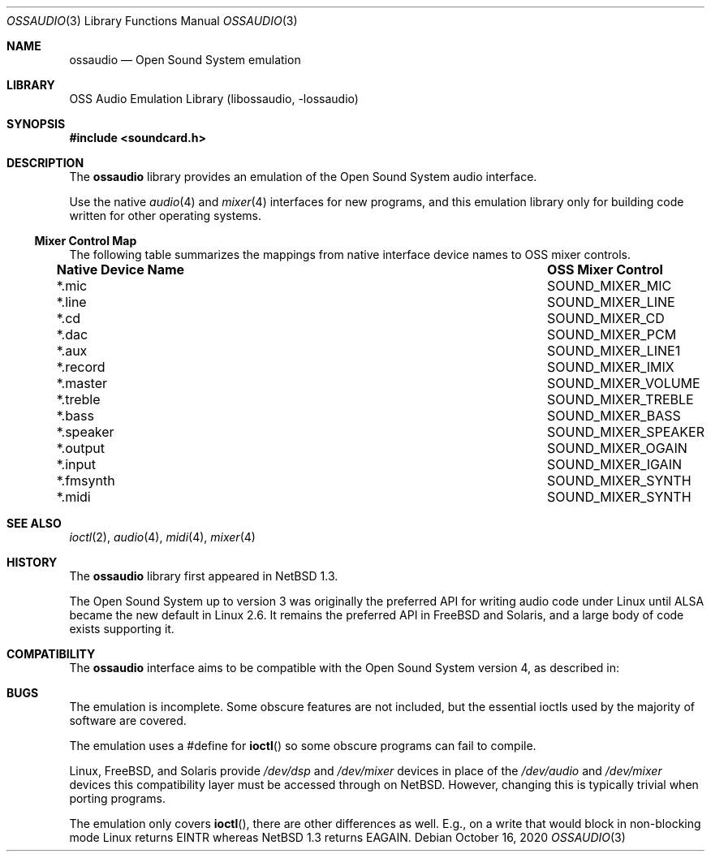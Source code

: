 .\"	$NetBSD: ossaudio.3,v 1.21 2020/10/16 16:30:53 nia Exp $
.\"
.\" Copyright (c) 1997, 2020 The NetBSD Foundation, Inc.
.\" All rights reserved.
.\"
.\" This code is derived from software contributed to The NetBSD Foundation
.\" by Lennart Augustsson,
.\"
.\" Redistribution and use in source and binary forms, with or without
.\" modification, are permitted provided that the following conditions
.\" are met:
.\" 1. Redistributions of source code must retain the above copyright
.\"    notice, this list of conditions and the following disclaimer.
.\" 2. Redistributions in binary form must reproduce the above copyright
.\"    notice, this list of conditions and the following disclaimer in the
.\"    documentation and/or other materials provided with the distribution.
.\"
.\" THIS SOFTWARE IS PROVIDED BY THE NETBSD FOUNDATION, INC. AND CONTRIBUTORS
.\" ``AS IS'' AND ANY EXPRESS OR IMPLIED WARRANTIES, INCLUDING, BUT NOT LIMITED
.\" TO, THE IMPLIED WARRANTIES OF MERCHANTABILITY AND FITNESS FOR A PARTICULAR
.\" PURPOSE ARE DISCLAIMED.  IN NO EVENT SHALL THE FOUNDATION OR CONTRIBUTORS
.\" BE LIABLE FOR ANY DIRECT, INDIRECT, INCIDENTAL, SPECIAL, EXEMPLARY, OR
.\" CONSEQUENTIAL DAMAGES (INCLUDING, BUT NOT LIMITED TO, PROCUREMENT OF
.\" SUBSTITUTE GOODS OR SERVICES; LOSS OF USE, DATA, OR PROFITS; OR BUSINESS
.\" INTERRUPTION) HOWEVER CAUSED AND ON ANY THEORY OF LIABILITY, WHETHER IN
.\" CONTRACT, STRICT LIABILITY, OR TORT (INCLUDING NEGLIGENCE OR OTHERWISE)
.\" ARISING IN ANY WAY OUT OF THE USE OF THIS SOFTWARE, EVEN IF ADVISED OF THE
.\" POSSIBILITY OF SUCH DAMAGE.
.\"
.Dd October 16, 2020
.Dt OSSAUDIO 3
.Os
.Sh NAME
.Nm ossaudio
.Nd Open Sound System emulation
.Sh LIBRARY
.Lb libossaudio
.Sh SYNOPSIS
.In soundcard.h
.Sh DESCRIPTION
The
.Nm
library provides an emulation of the Open Sound System audio interface.
.Pp
Use the native
.Xr audio 4
and
.Xr mixer 4
interfaces for new programs, and this emulation library only for
building code written for other operating systems.
.Ss Mixer Control Map
The following table summarizes the mappings from native interface
device names to OSS mixer controls.
.Pp
.Bl -column ".Sy Native Device Name" "SOUND_MIXER_SPEAKER"
.It Sy "Native Device Name" Ta Sy "OSS Mixer Control"
.It *.mic Ta SOUND_MIXER_MIC
.It *.line Ta SOUND_MIXER_LINE
.It *.cd Ta SOUND_MIXER_CD
.It *.dac Ta SOUND_MIXER_PCM
.It *.aux Ta SOUND_MIXER_LINE1
.It *.record Ta SOUND_MIXER_IMIX
.It *.master Ta SOUND_MIXER_VOLUME
.It *.treble Ta SOUND_MIXER_TREBLE
.It *.bass Ta SOUND_MIXER_BASS
.It *.speaker Ta SOUND_MIXER_SPEAKER
.It *.output Ta SOUND_MIXER_OGAIN
.It *.input Ta SOUND_MIXER_IGAIN
.It *.fmsynth Ta SOUND_MIXER_SYNTH
.It *.midi Ta SOUND_MIXER_SYNTH
.El
.Sh SEE ALSO
.Xr ioctl 2 ,
.Xr audio 4 ,
.Xr midi 4 ,
.Xr mixer 4
.Sh HISTORY
The
.Nm
library first appeared in
.Nx 1.3 .
.Pp
The Open Sound System up to version 3 was originally the preferred
API for writing audio code under Linux until ALSA became the new default
in Linux 2.6.
It remains the preferred API in FreeBSD and Solaris, and a large body
of code exists supporting it.
.Sh COMPATIBILITY
The
.Nm
interface aims to be compatible with the Open Sound System version 4, as
described in:
.Pp
.Rs
.%A 4Front Technologies
.%T OSS 4.x Programmer's Guide 
.%U http://manuals.opensound.com/developer/
.%D 2007
.Sh BUGS
.Pp
The emulation is incomplete.
Some obscure features are not included, but the essential ioctls used
by the majority of software are covered.
.Pp
The emulation uses a #define for
.Fn ioctl
so some obscure programs
can fail to compile.
.Pp
Linux, FreeBSD, and Solaris provide
.Pa /dev/dsp
and
.Pa /dev/mixer
devices in place of the
.Pa /dev/audio
and
.Pa /dev/mixer
devices this compatibility layer must be accessed through on NetBSD.
However, changing this is typically trivial when porting programs.
.Pp
The emulation only covers
.Fn ioctl ,
there are other differences as well.
E.g., on a write
that would block in non-blocking mode Linux returns
.Dv EINTR
whereas
.Nx 1.3
returns
.Dv EAGAIN .
